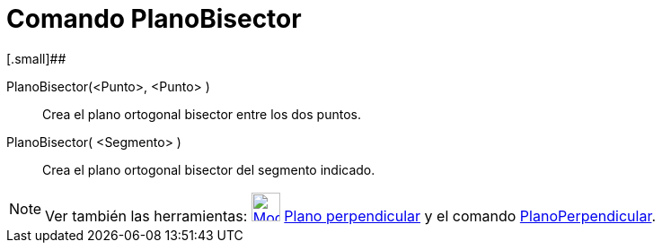 = Comando PlanoBisector
:page-revisar:
:page-en: commands/PlaneBisector
ifdef::env-github[:imagesdir: /es/modules/ROOT/assets/images]

[.small]##

PlanoBisector(<Punto>, <Punto> )::
  Crea el plano ortogonal bisector entre los dos puntos.
PlanoBisector( <Segmento> )::
  Crea el plano ortogonal bisector del segmento indicado.

[NOTE]
====

Ver también las herramientas: xref:/tools/Plano_perpendicular.adoc[image:Mode_orthogonalplane.png[Mode
orthogonalplane.png,width=32,height=32]] xref:/tools/Plano_perpendicular.adoc[Plano perpendicular] y el comando
xref:/commands/PlanoPerpendicular.adoc[PlanoPerpendicular].

====
